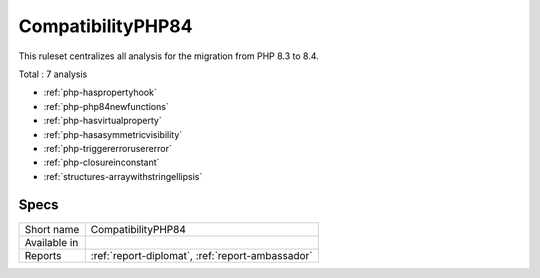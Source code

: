 .. _ruleset-compatibilityphp84:

CompatibilityPHP84
++++++++++++++++++

.. meta::
	:description:
		CompatibilityPHP84: List features that are incompatible with PHP 8.4..
	:twitter:card: summary_large_image
	:twitter:site: @exakat
	:twitter:title: CompatibilityPHP84
	:twitter:description: CompatibilityPHP84: List features that are incompatible with PHP 8.4.
	:twitter:creator: @exakat
	:twitter:image:src: https://www.exakat.io/wp-content/uploads/2020/06/logo-exakat.png
	:og:image: https://www.exakat.io/wp-content/uploads/2020/06/logo-exakat.png
	:og:title: CompatibilityPHP84
	:og:type: article
	:og:description: List features that are incompatible with PHP 8.4.
	:og:url: https://exakat.readthedocs.io/en/latest/Rulesets/CompatibilityPHP84.html
	:og:locale: en

This ruleset centralizes all analysis for the migration from PHP 8.3 to 8.4.

Total : 7 analysis

* :ref:`php-haspropertyhook`
* :ref:`php-php84newfunctions`
* :ref:`php-hasvirtualproperty`
* :ref:`php-hasasymmetricvisibility`
* :ref:`php-triggererrorusererror`
* :ref:`php-closureinconstant`
* :ref:`structures-arraywithstringellipsis`

Specs
_____

+--------------+--------------------------------------------------+
| Short name   | CompatibilityPHP84                               |
+--------------+--------------------------------------------------+
| Available in |                                                  |
+--------------+--------------------------------------------------+
| Reports      | :ref:`report-diplomat`, :ref:`report-ambassador` |
+--------------+--------------------------------------------------+


